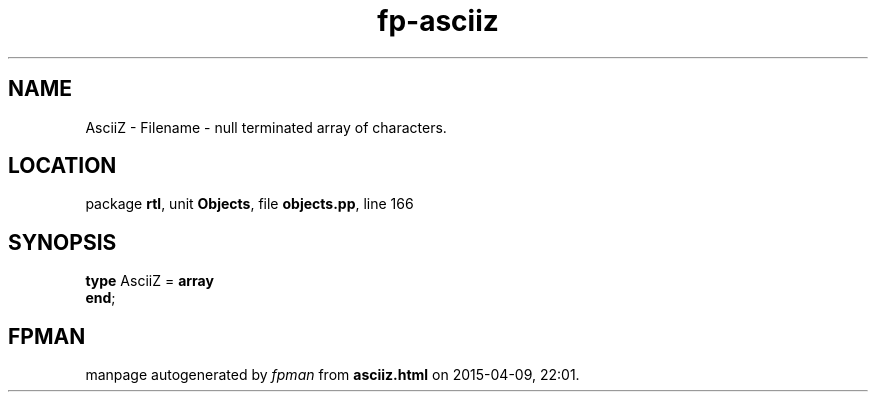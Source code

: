 .\" file autogenerated by fpman
.TH "fp-asciiz" 3 "2014-03-14" "fpman" "Free Pascal Programmer's Manual"
.SH NAME
AsciiZ - Filename - null terminated array of characters.
.SH LOCATION
package \fBrtl\fR, unit \fBObjects\fR, file \fBobjects.pp\fR, line 166
.SH SYNOPSIS
\fBtype\fR AsciiZ = \fBarray\fR
.br
\fBend\fR;
.SH FPMAN
manpage autogenerated by \fIfpman\fR from \fBasciiz.html\fR on 2015-04-09, 22:01.

